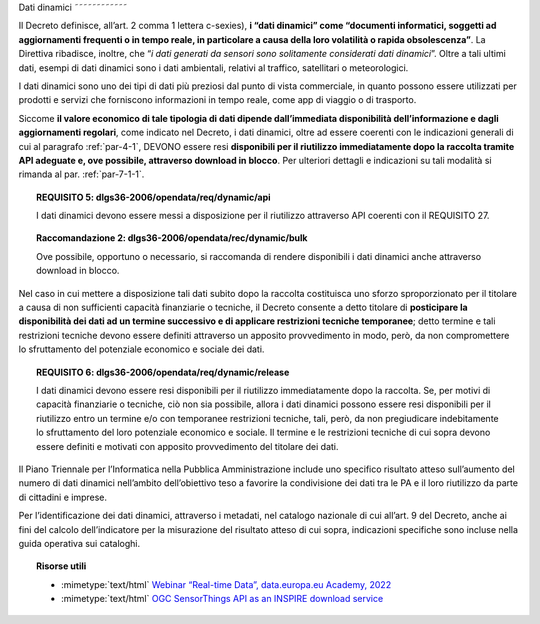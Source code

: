 Dati dinamici
˜˜˜˜˜˜˜˜˜˜˜˜

Il Decreto definisce, all’art. 2 comma 1 lettera c-sexies), **i “dati
dinamici” come “\ documenti informatici, soggetti ad aggiornamenti
frequenti o in tempo reale, in particolare a causa della loro volatilità
o rapida obsolescenza\ ”**. La Direttiva ribadisce, inoltre, che “\ *i
dati generati da sensori sono solitamente considerati dati dinamici*\ ”.
Oltre a tali ultimi dati, esempi di dati dinamici sono i dati
ambientali, relativi al traffico, satellitari o meteorologici.

I dati dinamici sono uno dei tipi di dati più preziosi dal punto di
vista commerciale, in quanto possono essere utilizzati per prodotti e
servizi che forniscono informazioni in tempo reale, come app di viaggio
o di trasporto.

Siccome **il valore economico di tale tipologia di dati dipende
dall’immediata disponibilità dell’informazione e dagli aggiornamenti
regolari**, come indicato nel Decreto, i dati dinamici, oltre ad essere
coerenti con le indicazioni generali di cui al paragrafo :ref:`par-4-1`, DEVONO
essere resi **disponibili per il riutilizzo immediatamente dopo la
raccolta tramite API adeguate e, ove possibile, attraverso download in
blocco**. Per ulteriori dettagli e indicazioni su tali modalità si
rimanda al par. :ref:`par-7-1-1`.

.. topic:: **REQUISITO 5**: dlgs36-2006/opendata/req/dynamic/api

    I dati dinamici devono essere messi a disposizione per il riutilizzo attraverso API coerenti con il REQUISITO 27.

.. topic:: **Raccomandazione 2**: dlgs36-2006/opendata/rec/dynamic/bulk

    Ove possibile, opportuno o necessario, si raccomanda di rendere disponibili i dati dinamici anche attraverso download in blocco.

Nel caso in cui mettere a disposizione tali dati subito dopo la raccolta
costituisca uno sforzo sproporzionato per il titolare a causa di non
sufficienti capacità finanziarie o tecniche, il Decreto consente a detto
titolare di **posticipare la disponibilità dei dati ad un termine
successivo e di applicare restrizioni tecniche temporanee**; detto
termine e tali restrizioni tecniche devono essere definiti attraverso un
apposito provvedimento in modo, però, da non compromettere lo
sfruttamento del potenziale economico e sociale dei dati.

.. topic:: **REQUISITO 6**: dlgs36-2006/opendata/req/dynamic/release

    I dati dinamici devono essere resi disponibili per il riutilizzo immediatamente dopo la raccolta.
    Se, per motivi di capacità finanziarie o tecniche, ciò non sia possibile, allora i dati dinamici possono essere resi disponibili per il riutilizzo entro un termine e/o con temporanee restrizioni tecniche, tali, però, da non pregiudicare indebitamente lo sfruttamento del loro potenziale economico e sociale.
    Il termine e le restrizioni tecniche di cui sopra devono essere definiti e motivati con apposito provvedimento del titolare dei dati.


Il Piano Triennale per l’Informatica nella Pubblica Amministrazione
include uno specifico risultato atteso sull’aumento del numero di dati
dinamici nell’ambito dell’obiettivo teso a favorire la condivisione dei
dati tra le PA e il loro riutilizzo da parte di cittadini e imprese.

Per l’identificazione dei dati dinamici, attraverso i
metadati, nel catalogo nazionale di cui all’art. 9 del Decreto, anche ai
fini del calcolo dell’indicatore per la misurazione del risultato atteso
di cui sopra, indicazioni specifiche sono incluse nella guida operativa
sui cataloghi.


.. topic:: Risorse utili
 :class: useful-docs

 - :mimetype:`text/html` `Webinar “Real-time Data”, data.europa.eu Academy, 2022 <https://data.europa.eu/en/academy/real-time-data>`_

 - :mimetype:`text/html` `OGC SensorThings API as an INSPIRE download service <https://inspire.ec.europa.eu/good-practice/ogc-sensorthings-api-inspire-download-service>`_
